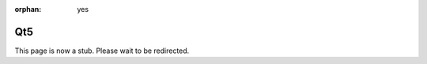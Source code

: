 :orphan: yes
Qt5
========
.. raw:: html

    <meta http-equiv="refresh" content="0; URL=../../../decommissioned/sharc/software/apps/Qt5.html" />

This page is now a stub. Please wait to be redirected.